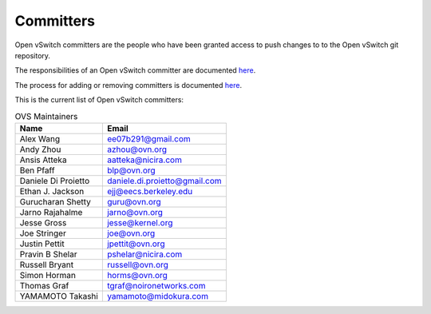 ..
      Licensed under the Apache License, Version 2.0 (the "License"); you may
      not use this file except in compliance with the License. You may obtain
      a copy of the License at

          http://www.apache.org/licenses/LICENSE-2.0

      Unless required by applicable law or agreed to in writing, software
      distributed under the License is distributed on an "AS IS" BASIS, WITHOUT
      WARRANTIES OR CONDITIONS OF ANY KIND, either express or implied. See the
      License for the specific language governing permissions and limitations
      under the License.

      Convention for heading levels in Open vSwitch documentation:

      =======  Heading 0 (reserved for the title in a document)
      -------  Heading 1
      ~~~~~~~  Heading 2
      +++++++  Heading 3
      '''''''  Heading 4

      Avoid deeper levels because they do not render well.

==========
Committers
==========

Open vSwitch committers are the people who have been granted access to push
changes to to the Open vSwitch git repository.

The responsibilities of an Open vSwitch committer are documented
`here <Documentation/internals/committer-responsibilities.rst>`__.

The process for adding or removing committers is documented
`here <Documentation/internals/committer-grant-revocation.rst>`__.

This is the current list of Open vSwitch committers:

.. list-table:: OVS Maintainers
   :header-rows: 1

   * - Name
     - Email
   * - Alex Wang
     - ee07b291@gmail.com
   * - Andy Zhou
     - azhou@ovn.org
   * - Ansis Atteka
     - aatteka@nicira.com
   * - Ben Pfaff
     - blp@ovn.org
   * - Daniele Di Proietto
     - daniele.di.proietto@gmail.com
   * - Ethan J. Jackson
     - ejj@eecs.berkeley.edu
   * - Gurucharan Shetty
     - guru@ovn.org
   * - Jarno Rajahalme
     - jarno@ovn.org
   * - Jesse Gross
     - jesse@kernel.org
   * - Joe Stringer
     - joe@ovn.org
   * - Justin Pettit
     - jpettit@ovn.org
   * - Pravin B Shelar
     - pshelar@nicira.com
   * - Russell Bryant
     - russell@ovn.org
   * - Simon Horman
     - horms@ovn.org
   * - Thomas Graf
     - tgraf@noironetworks.com
   * - YAMAMOTO Takashi
     - yamamoto@midokura.com
